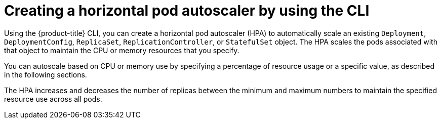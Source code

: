 // Module included in the following assemblies:
//
// * nodes/nodes-pods-autoscaling.adoc

:_mod-docs-content-type: PROCEDURE
[id="nodes-pods-autoscaling-creating-cpu_{context}"]
= Creating a horizontal pod autoscaler by using the CLI

Using the {product-title} CLI, you can create a horizontal pod autoscaler (HPA) to automatically scale an existing `Deployment`, `DeploymentConfig`, `ReplicaSet`, `ReplicationController`, or `StatefulSet` object. The HPA scales the pods associated with that object to maintain the CPU or memory resources that you specify.

You can autoscale based on CPU or memory use by specifying a percentage of resource usage or a specific value, as described in the following sections.

The HPA increases and decreases the number of replicas between the minimum and maximum numbers to maintain the specified resource use across all pods.
